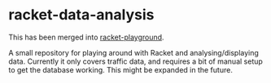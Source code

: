 #+AUTHOR: Simon Stoltze
#+EMAIL: sstoltze@gmail.com
#+DATE: 2019-04-19
#+OPTIONS: toc:nil title:nil author:nil email:nil date:nil creator:nil
* racket-data-analysis
This has been merged into [[https://github.com/sstoltze/racket-playground][racket-playground]].

A small repository for playing around with Racket and analysing/displaying data. Currently it only covers traffic data, and requires a bit of manual setup to get the database working. This might be expanded in the future.
